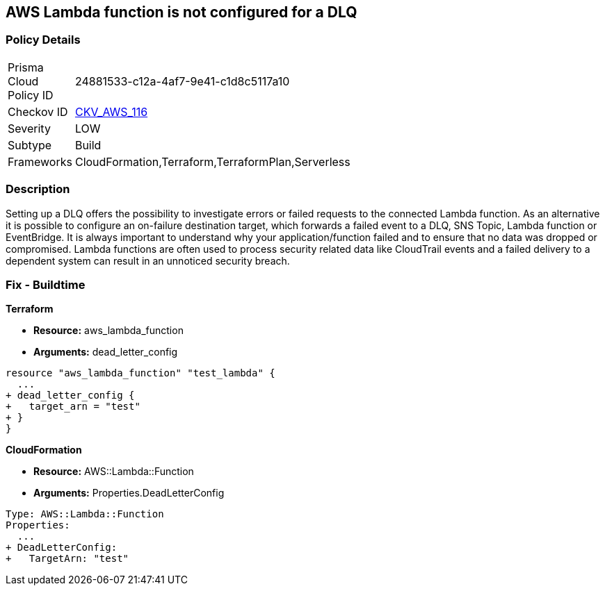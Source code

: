 == AWS Lambda function is not configured for a DLQ


=== Policy Details 

[width=45%]
[cols="1,1"]
|=== 
|Prisma Cloud Policy ID 
| 24881533-c12a-4af7-9e41-c1d8c5117a10

|Checkov ID 
| https://github.com/bridgecrewio/checkov/tree/master/checkov/terraform/checks/resource/aws/LambdaDLQConfigured.py[CKV_AWS_116]

|Severity
|LOW

|Subtype
|Build

|Frameworks
|CloudFormation,Terraform,TerraformPlan,Serverless

|=== 



=== Description 


Setting up a DLQ offers the possibility to investigate errors or failed requests to the connected Lambda function.
As an alternative it is possible to configure an on-failure destination target, which forwards a failed event to a DLQ, SNS Topic, Lambda function or EventBridge.
It is always important to understand why your application/function failed and to ensure that no data was dropped or compromised.
Lambda functions are often used to process security related data like CloudTrail events and a failed delivery to a dependent system can result in an unnoticed security breach.

=== Fix - Buildtime


*Terraform* 


* *Resource:* aws_lambda_function
* *Arguments:* dead_letter_config


[source,text]
----
resource "aws_lambda_function" "test_lambda" {
  ...   
+ dead_letter_config {
+   target_arn = "test"
+ }
}
----

*CloudFormation* 


* *Resource:* AWS::Lambda::Function
* *Arguments:* Properties.DeadLetterConfig


[source,yaml]
----
Type: AWS::Lambda::Function
Properties:
  ...
+ DeadLetterConfig:
+   TargetArn: "test"
----
